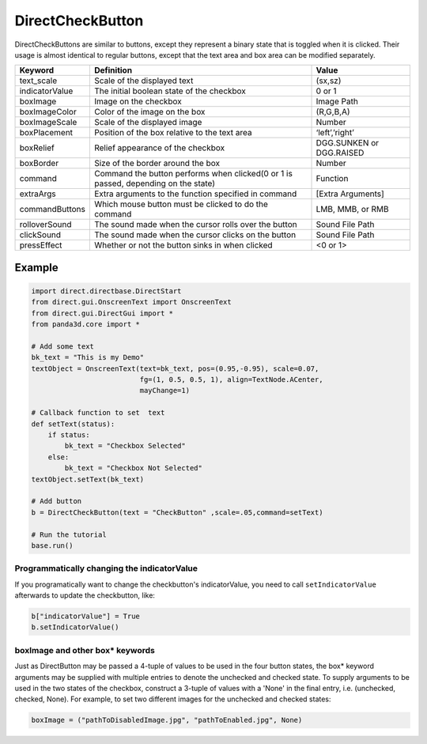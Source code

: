 .. _directcheckbutton:

DirectCheckButton
=================

DirectCheckButtons are similar to buttons, except they represent a binary state
that is toggled when it is clicked. Their usage is almost identical to regular
buttons, except that the text area and box area can be modified separately.

============== ================================================================================== ========================
Keyword        Definition                                                                         Value
============== ================================================================================== ========================
text_scale     Scale of the displayed text                                                        (sx,sz)
indicatorValue The initial boolean state of the checkbox                                          0 or 1
boxImage       Image on the checkbox                                                              Image Path
boxImageColor  Color of the image on the box                                                      (R,G,B,A)
boxImageScale  Scale of the displayed image                                                       Number
boxPlacement   Position of the box relative to the text area                                      ‘left’,’right’
boxRelief      Relief appearance of the checkbox                                                  DGG.SUNKEN or DGG.RAISED
boxBorder      Size of the border around the box                                                  Number
command        Command the button performs when clicked(0 or 1 is passed, depending on the state) Function
extraArgs      Extra arguments to the function specified in command                               [Extra Arguments]
commandButtons Which mouse button must be clicked to do the command                               LMB, MMB, or RMB
rolloverSound  The sound made when the cursor rolls over the button                               Sound File Path
clickSound     The sound made when the cursor clicks on the button                                Sound File Path
pressEffect    Whether or not the button sinks in when clicked                                    <0 or 1>
============== ================================================================================== ========================

Example
-------

.. code-block:: python

   import direct.directbase.DirectStart
   from direct.gui.OnscreenText import OnscreenText
   from direct.gui.DirectGui import *
   from panda3d.core import *

   # Add some text
   bk_text = "This is my Demo"
   textObject = OnscreenText(text=bk_text, pos=(0.95,-0.95), scale=0.07,
                             fg=(1, 0.5, 0.5, 1), align=TextNode.ACenter,
                             mayChange=1)

   # Callback function to set  text
   def setText(status):
       if status:
           bk_text = "Checkbox Selected"
       else:
           bk_text = "Checkbox Not Selected"
   textObject.setText(bk_text)

   # Add button
   b = DirectCheckButton(text = "CheckButton" ,scale=.05,command=setText)

   # Run the tutorial
   base.run()

Programmatically changing the indicatorValue
~~~~~~~~~~~~~~~~~~~~~~~~~~~~~~~~~~~~~~~~~~~~

If you programatically want to change the checkbutton's indicatorValue, you need
to call ``setIndicatorValue`` afterwards to update the checkbutton, like:

.. code-block:: python

   b["indicatorValue"] = True
   b.setIndicatorValue()

boxImage and other box\* keywords
~~~~~~~~~~~~~~~~~~~~~~~~~~~~~~~~~

Just as DirectButton may be passed a 4-tuple of values to be used in the four
button states, the box\* keyword arguments may be supplied with multiple entries
to denote the unchecked and checked state. To supply arguments to be used in the
two states of the checkbox, construct a 3-tuple of values with a 'None' in the
final entry, i.e. (unchecked, checked, None). For example, to set two different
images for the unchecked and checked states:

.. code-block:: python

   boxImage = ("pathToDisabledImage.jpg", "pathToEnabled.jpg", None)
